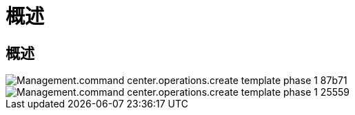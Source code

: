 = 概述
:allow-uri-read: 




== 概述

image::Management.command_center.operations.create_template_phase_1-87b71.png[Management.command center.operations.create template phase 1 87b71]

image::Management.command_center.operations.create_template_phase_1-25559.png[Management.command center.operations.create template phase 1 25559]
